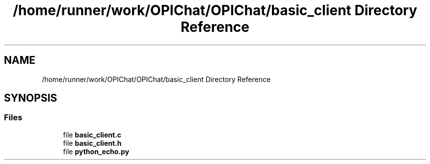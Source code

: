 .TH "/home/runner/work/OPIChat/OPIChat/basic_client Directory Reference" 3 "Wed Feb 9 2022" "OPIchat" \" -*- nroff -*-
.ad l
.nh
.SH NAME
/home/runner/work/OPIChat/OPIChat/basic_client Directory Reference
.SH SYNOPSIS
.br
.PP
.SS "Files"

.in +1c
.ti -1c
.RI "file \fBbasic_client\&.c\fP"
.br
.ti -1c
.RI "file \fBbasic_client\&.h\fP"
.br
.ti -1c
.RI "file \fBpython_echo\&.py\fP"
.br
.in -1c
